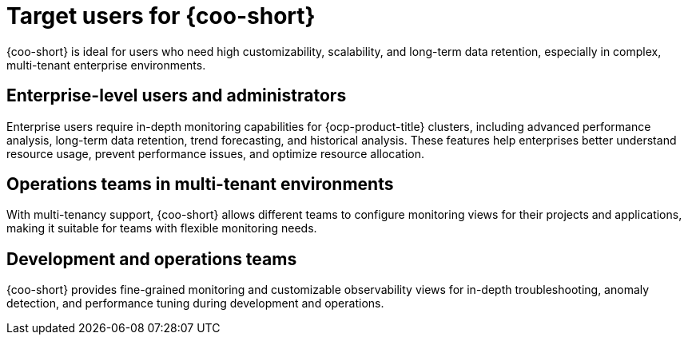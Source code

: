 // Module included in the following assemblies:
// * observability/cluster_observability_operator/cluster-observability-operator-overview.adoc

:_mod-docs-content-type: CONCEPT
[id="coo-target-users_{context}"]
= Target users for {coo-short}

{coo-short} is ideal for users who need high customizability, scalability, and long-term data retention, especially in complex, multi-tenant enterprise environments.

[id="coo-target-users-enterprise_{context}"]
== Enterprise-level users and administrators

Enterprise users require in-depth monitoring capabilities for {ocp-product-title} clusters, including advanced performance analysis, long-term data retention, trend forecasting, and historical analysis. These features help enterprises better understand resource usage, prevent performance issues, and optimize resource allocation.

[id="coo-target-users-multi-tenant_{context}"]
== Operations teams in multi-tenant environments

With multi-tenancy support, {coo-short} allows different teams to configure monitoring views for their projects and applications, making it suitable for teams with flexible monitoring needs.

[id="coo-target-users-devops_{context}"]
== Development and operations teams

{coo-short} provides fine-grained monitoring and customizable observability views for in-depth troubleshooting, anomaly detection, and performance tuning during development and operations.